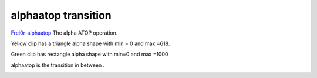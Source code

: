 .. metadata-placeholder

   :authors: - Yuri Chornoivan
             - Ttguy (https://userbase.kde.org/User:Ttguy)

   :license: Creative Commons License SA 4.0

.. _alphaatop:

alphaatop transition
====================

.. contents::


`Frei0r-alphaatop <http://www.mltframework.org/bin/view/MLT/TransitionFrei0r-alphaatop>`_
The alpha ATOP operation.

Yellow clip has a triangle alpha shape with min = 0 and max =618.

Green clip has rectangle alpha shape with min=0 and max =1000

alphaatop is the transition in between . 


.. image:: /images/Kdenlive_Alphaatop.png
